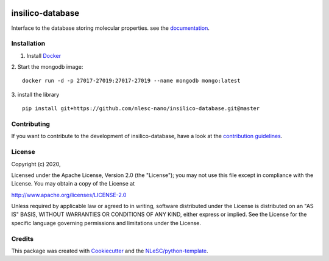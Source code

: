 .. image:: https://github.com/nlesc-nano/insilico-database/workflows/build/badge.svg
   :target: https://github.com/nlesc-nano/insilico-database/actions
.. image:: https://readthedocs.org/projects/insilico-database/badge/?version=latest
   :target: https://insilico-database.readthedocs.io/en/latest/?badge=latest
.. image:: https://codecov.io/gh/nlesc-nano/insilico-database/branch/master/graph/badge.svg
  :target: https://codecov.io/gh/nlesc-nano/insilico-database

#################
insilico-database
#################

Interface to the database storing molecular properties. see the `documentation <https://insilico-database.readthedocs.io/en/latest/index.html>`_.

Installation
************

1. Install `Docker <https://www.docker.com/>`_

2. Start the mongodb image:
::

   docker run -d -p 27017-27019:27017-27019 --name mongodb mongo:latest

3. install the library
::

   pip install git+https://github.com/nlesc-nano/insilico-database.git@master

Contributing
************

If you want to contribute to the development of insilico-database,
have a look at the `contribution guidelines <CONTRIBUTING.rst>`_.

License
*******

Copyright (c) 2020, 

Licensed under the Apache License, Version 2.0 (the "License");
you may not use this file except in compliance with the License.
You may obtain a copy of the License at

http://www.apache.org/licenses/LICENSE-2.0

Unless required by applicable law or agreed to in writing, software
distributed under the License is distributed on an "AS IS" BASIS,
WITHOUT WARRANTIES OR CONDITIONS OF ANY KIND, either express or implied.
See the License for the specific language governing permissions and
limitations under the License.



Credits
*******

This package was created with `Cookiecutter <https://github.com/audreyr/cookiecutter>`_ and the `NLeSC/python-template <https://github.com/NLeSC/python-template>`_.
